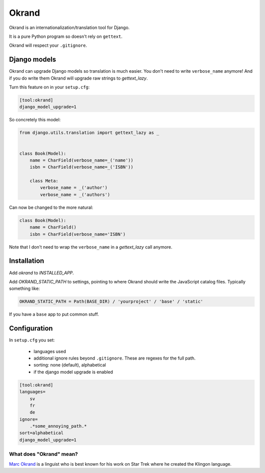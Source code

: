 Okrand
-----

Okrand is an internationalization/translation tool for Django.

It is a pure Python program so doesn't rely on ``gettext``.

Okrand will respect your ``.gitignore``.


Django models
=============

Okrand can upgrade Django models so translation is much easier. You don't need to write ``verbose_name`` anymore! And if you do write them Okrand will upgrade raw strings to `gettext_lazy`.

Turn this feature on in your ``setup.cfg``:

.. code-block::

    [tool:okrand]
    django_model_upgrade=1

So concretely this model:

.. code-block:: python

    from django.utils.translation import gettext_lazy as _


    class Book(Model):
        name = CharField(verbose_name=_('name'))
        isbn = CharField(verbose_name=_('ISBN'))

        class Meta:
            verbose_name = _('author')
            verbose_name = _('authors')

Can now be changed to the more natural:

.. code-block:: python

    class Book(Model):
        name = CharField()
        isbn = CharField(verbose_name='ISBN')

Note that I don't need to wrap the ``verbose_name`` in a `gettext_lazy` call anymore.


Installation
============

Add `okrand` to `INSTALLED_APP`.

Add `OKRAND_STATIC_PATH` to settings, pointing to where Okrand should write the JavaScript catalog files. Typically something like:

.. code-block:: python

    OKRAND_STATIC_PATH = Path(BASE_DIR) / 'yourproject' / 'base' / 'static'

If you have a ``base`` app to put common stuff.


Configuration
=============

In ``setup.cfg`` you set:

 - languages used
 - additional ignore rules beyond ``.gitignore``. These are regexes for the full path.
 - sorting: none (default), alphabetical
 - if the django model upgrade is enabled

.. code-block::

    [tool:okrand]
    languages=
        sv
        fr
        de
    ignore=
        .*some_annoying_path.*
    sort=alphabetical
    django_model_upgrade=1


What does "Okrand" mean?
~~~~~~~~~~~~~~~~~~~~~~~~

`Marc Okrand <https://en.wikipedia.org/wiki/Marc_Okrand>`_ is a linguist who is best known for his work on Star Trek where he created the Klingon language.
